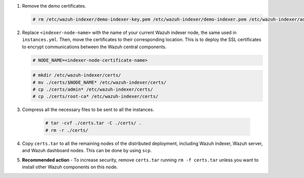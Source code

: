 .. Copyright (C) 2015-2022 Wazuh, Inc.

#. Remove the demo certificates.

   .. code-block:: console

    # rm /etc/wazuh-indexer/demo-indexer-key.pem /etc/wazuh-indexer/demo-indexer.pem /etc/wazuh-indexer/admin-key.pem /etc/wazuh-indexer/admin.pem /etc/wazuh-indexer/root-ca.pem -f

#. Replace ``<indexer-node-name>`` with the name of your current Wazuh indexer node, the same used in ``instances.yml``. Then, move the certificates to their corresponding location. This is to deploy  the SSL certificates to encrypt communications between the Wazuh central components.

   .. code-block:: console

     # NODE_NAME=<indexer-node-certificate-name>

   .. code-block:: console 
     
     # mkdir /etc/wazuh-indexer/certs/
     # mv ./certs/$NODE_NAME* /etc/wazuh-indexer/certs/
     # cp ./certs/admin* /etc/wazuh-indexer/certs/
     # cp ./certs/root-ca* /etc/wazuh-indexer/certs/

   ..
     # mv /etc/wazuh-indexer/certs/$NODE_NAME.pem /etc/wazuh-indexer/certs/elasticsearch.pem
     # mv /etc/wazuh-indexer/certs/$NODE_NAME-key.pem /etc/wazuh-indexer/certs/elasticsearch-key.pem     

#. Compress all the necessary files to be sent to all the instances.

    .. code-block:: console

      # tar -cvf ./certs.tar -C ./certs/ .
      # rm -r ./certs/

#. Copy ``certs.tar`` to all the remaining nodes of the distributed deployment, including Wazuh indexer, Wazuh server, and Wazuh dashboard nodes. This can be done by using ``scp``. 

#. **Recommended action** - To increase security, remove ``certs.tar`` running ``rm -f certs.tar`` unless you want to install other Wazuh components on this node.

.. End of include file
